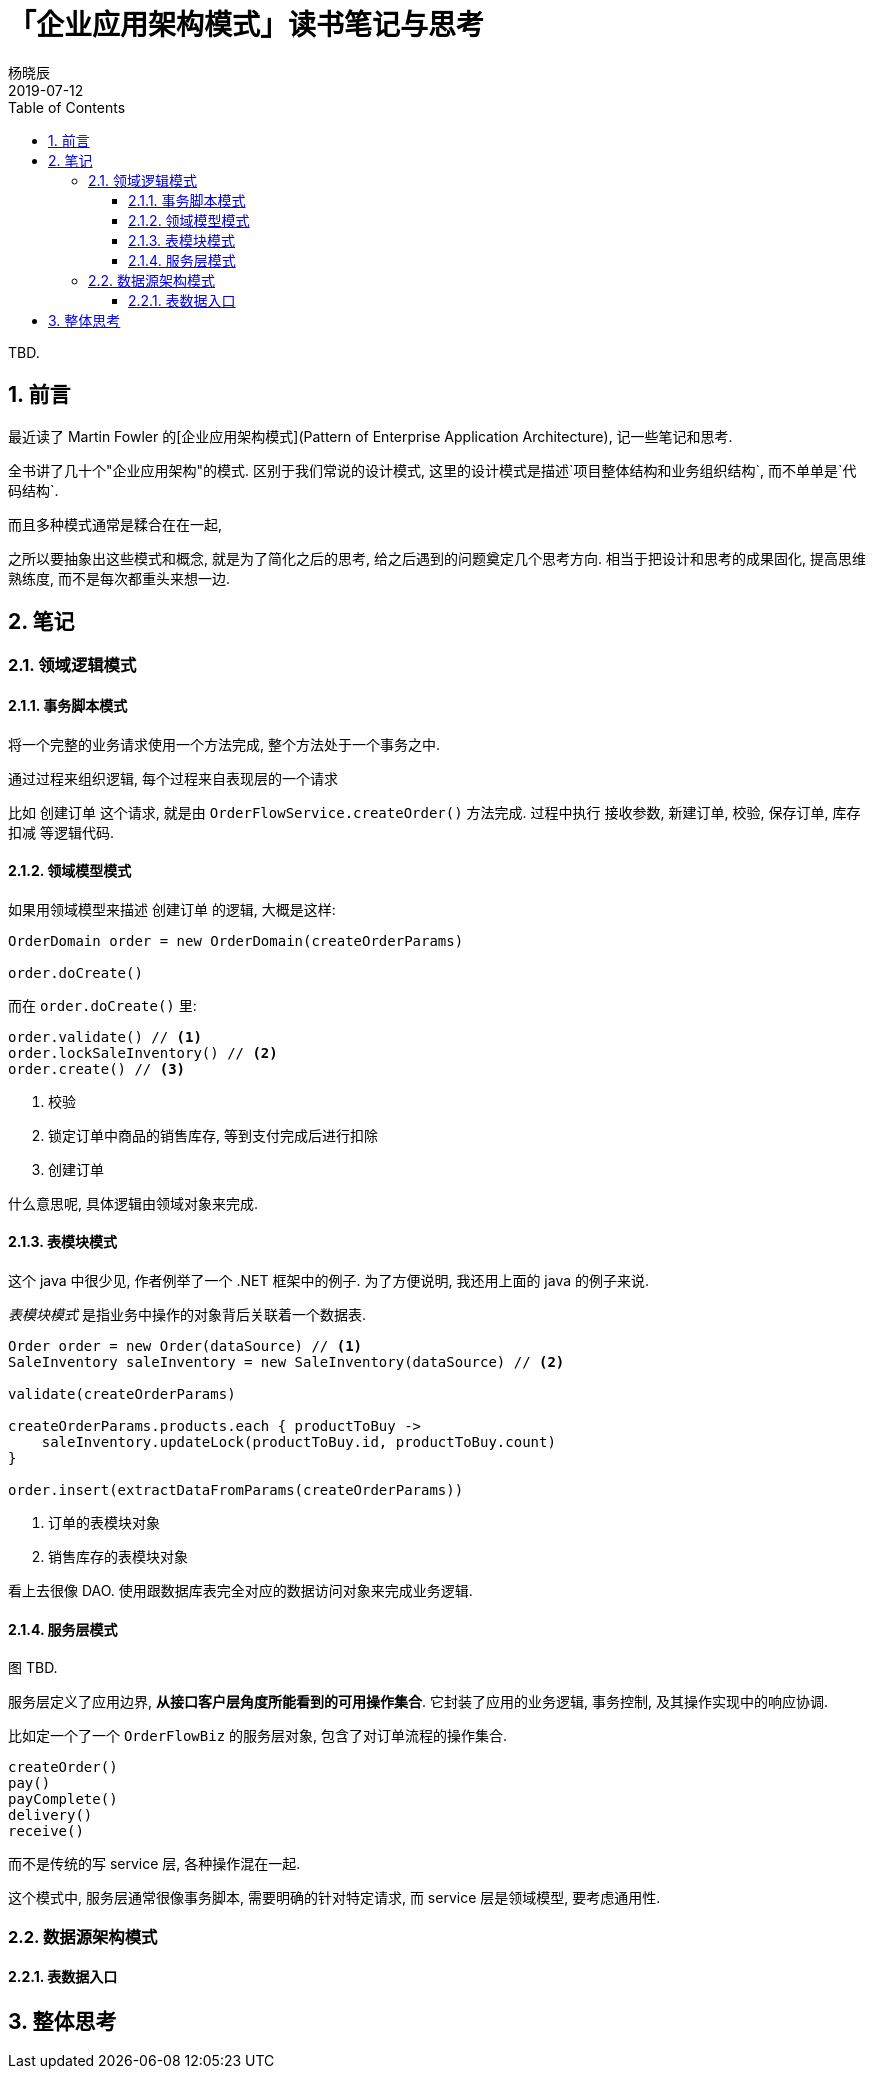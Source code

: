 = 「企业应用架构模式」读书笔记与思考
杨晓辰
2019-07-12
:toc: left
:toclevels: 4
:icons: font
:sectnums:
:jbake-type: post
:jbake-tags: code_and_think, java
:jbake-status: published

TBD.

== 前言
最近读了 Martin Fowler 的[企业应用架构模式](Pattern of Enterprise Application Architecture), 记一些笔记和思考.

全书讲了几十个"企业应用架构"的模式. 区别于我们常说的设计模式, 这里的设计模式是描述`项目整体结构和业务组织结构`, 而不单单是`代码结构`.

而且多种模式通常是糅合在在一起, 

之所以要抽象出这些模式和概念, 就是为了简化之后的思考, 给之后遇到的问题奠定几个思考方向. 相当于把设计和思考的成果固化, 提高思维熟练度, 而不是每次都重头来想一边.

== 笔记
=== 领域逻辑模式
==== 事务脚本模式

将一个完整的业务请求使用一个方法完成, 整个方法处于一个事务之中. 

通过过程来组织逻辑, 每个过程来自表现层的一个请求

比如 `创建订单` 这个请求, 就是由 `OrderFlowService.createOrder()` 方法完成. 过程中执行 `接收参数`, `新建订单`, `校验`, `保存订单`, `库存扣减` 等逻辑代码.

==== 领域模型模式

如果用领域模型来描述 `创建订单` 的逻辑, 大概是这样:

----
OrderDomain order = new OrderDomain(createOrderParams)

order.doCreate()
----

而在 `order.doCreate()` 里:

----
order.validate() // <1>
order.lockSaleInventory() // <2>
order.create() // <3>
----
<1> 校验
<2> 锁定订单中商品的销售库存, 等到支付完成后进行扣除
<3> 创建订单

什么意思呢, 具体逻辑由领域对象来完成.


==== 表模块模式

这个 java 中很少见, 作者例举了一个 .NET 框架中的例子. 为了方便说明, 我还用上面的 java 的例子来说.

_表模块模式_ 是指业务中操作的对象背后关联着一个数据表. 

----
Order order = new Order(dataSource) // <1>
SaleInventory saleInventory = new SaleInventory(dataSource) // <2>

validate(createOrderParams)

createOrderParams.products.each { productToBuy ->
    saleInventory.updateLock(productToBuy.id, productToBuy.count)
}

order.insert(extractDataFromParams(createOrderParams))
----
<1> 订单的表模块对象
<2> 销售库存的表模块对象

看上去很像 DAO. 使用跟数据库表完全对应的数据访问对象来完成业务逻辑.

==== 服务层模式

图 TBD.

服务层定义了应用边界, **从接口客户层角度所能看到的可用操作集合**. 它封装了应用的业务逻辑, 事务控制, 及其操作实现中的响应协调.

比如定一个了一个 `OrderFlowBiz` 的服务层对象, 包含了对订单流程的操作集合.

----
createOrder()
pay()
payComplete()
delivery()
receive()
----

而不是传统的写 service 层, 各种操作混在一起.

这个模式中, 服务层通常很像事务脚本, 需要明确的针对特定请求, 而 service 层是领域模型, 要考虑通用性. 

=== 数据源架构模式

==== 表数据入口

== 整体思考